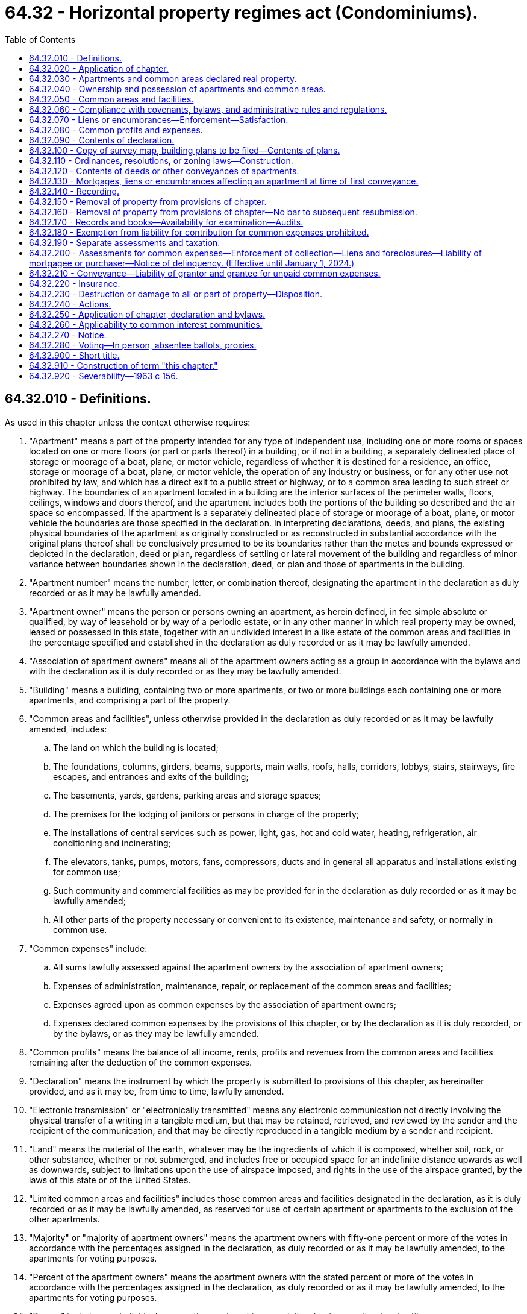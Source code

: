 = 64.32 - Horizontal property regimes act (Condominiums).
:toc:

== 64.32.010 - Definitions.
As used in this chapter unless the context otherwise requires:

. "Apartment" means a part of the property intended for any type of independent use, including one or more rooms or spaces located on one or more floors (or part or parts thereof) in a building, or if not in a building, a separately delineated place of storage or moorage of a boat, plane, or motor vehicle, regardless of whether it is destined for a residence, an office, storage or moorage of a boat, plane, or motor vehicle, the operation of any industry or business, or for any other use not prohibited by law, and which has a direct exit to a public street or highway, or to a common area leading to such street or highway. The boundaries of an apartment located in a building are the interior surfaces of the perimeter walls, floors, ceilings, windows and doors thereof, and the apartment includes both the portions of the building so described and the air space so encompassed. If the apartment is a separately delineated place of storage or moorage of a boat, plane, or motor vehicle the boundaries are those specified in the declaration. In interpreting declarations, deeds, and plans, the existing physical boundaries of the apartment as originally constructed or as reconstructed in substantial accordance with the original plans thereof shall be conclusively presumed to be its boundaries rather than the metes and bounds expressed or depicted in the declaration, deed or plan, regardless of settling or lateral movement of the building and regardless of minor variance between boundaries shown in the declaration, deed, or plan and those of apartments in the building.

. "Apartment number" means the number, letter, or combination thereof, designating the apartment in the declaration as duly recorded or as it may be lawfully amended.

. "Apartment owner" means the person or persons owning an apartment, as herein defined, in fee simple absolute or qualified, by way of leasehold or by way of a periodic estate, or in any other manner in which real property may be owned, leased or possessed in this state, together with an undivided interest in a like estate of the common areas and facilities in the percentage specified and established in the declaration as duly recorded or as it may be lawfully amended.

. "Association of apartment owners" means all of the apartment owners acting as a group in accordance with the bylaws and with the declaration as it is duly recorded or as they may be lawfully amended.

. "Building" means a building, containing two or more apartments, or two or more buildings each containing one or more apartments, and comprising a part of the property.

. "Common areas and facilities", unless otherwise provided in the declaration as duly recorded or as it may be lawfully amended, includes:

.. The land on which the building is located;

.. The foundations, columns, girders, beams, supports, main walls, roofs, halls, corridors, lobbys, stairs, stairways, fire escapes, and entrances and exits of the building;

.. The basements, yards, gardens, parking areas and storage spaces;

.. The premises for the lodging of janitors or persons in charge of the property;

.. The installations of central services such as power, light, gas, hot and cold water, heating, refrigeration, air conditioning and incinerating;

.. The elevators, tanks, pumps, motors, fans, compressors, ducts and in general all apparatus and installations existing for common use;

.. Such community and commercial facilities as may be provided for in the declaration as duly recorded or as it may be lawfully amended;

.. All other parts of the property necessary or convenient to its existence, maintenance and safety, or normally in common use.

. "Common expenses" include:

.. All sums lawfully assessed against the apartment owners by the association of apartment owners;

.. Expenses of administration, maintenance, repair, or replacement of the common areas and facilities;

.. Expenses agreed upon as common expenses by the association of apartment owners;

.. Expenses declared common expenses by the provisions of this chapter, or by the declaration as it is duly recorded, or by the bylaws, or as they may be lawfully amended.

. "Common profits" means the balance of all income, rents, profits and revenues from the common areas and facilities remaining after the deduction of the common expenses.

. "Declaration" means the instrument by which the property is submitted to provisions of this chapter, as hereinafter provided, and as it may be, from time to time, lawfully amended.

. "Electronic transmission" or "electronically transmitted" means any electronic communication not directly involving the physical transfer of a writing in a tangible medium, but that may be retained, retrieved, and reviewed by the sender and the recipient of the communication, and that may be directly reproduced in a tangible medium by a sender and recipient.

. "Land" means the material of the earth, whatever may be the ingredients of which it is composed, whether soil, rock, or other substance, whether or not submerged, and includes free or occupied space for an indefinite distance upwards as well as downwards, subject to limitations upon the use of airspace imposed, and rights in the use of the airspace granted, by the laws of this state or of the United States.

. "Limited common areas and facilities" includes those common areas and facilities designated in the declaration, as it is duly recorded or as it may be lawfully amended, as reserved for use of certain apartment or apartments to the exclusion of the other apartments.

. "Majority" or "majority of apartment owners" means the apartment owners with fifty-one percent or more of the votes in accordance with the percentages assigned in the declaration, as duly recorded or as it may be lawfully amended, to the apartments for voting purposes.

. "Percent of the apartment owners" means the apartment owners with the stated percent or more of the votes in accordance with the percentages assigned in the declaration, as duly recorded or as it may be lawfully amended, to the apartments for voting purposes.

. "Person" includes any individual, corporation, partnership, association, trustee, or other legal entity.

. "Property" means the land, the building, all improvements and structures thereon, all owned in fee simple absolute or qualified, by way of leasehold or by way of a periodic estate, or in any other manner in which real property may be owned, leased or possessed in this state, and all easements, rights and appurtenances belonging thereto, none of which shall be considered as a security or security interest, and all articles of personalty intended for use in connection therewith, which have been or are intended to be submitted to the provisions of this chapter.

. "Tangible medium" means a writing, copy of a writing, facsimile, or a physical reproduction, each on paper or on other tangible material.

[ http://lawfilesext.leg.wa.gov/biennium/2021-22/Pdf/Bills/Session%20Laws/Senate/5011-S.SL.pdf?cite=2021%20c%20227%20§%201[2021 c 227 § 1]; http://lawfilesext.leg.wa.gov/biennium/2007-08/Pdf/Bills/Session%20Laws/House/3071-S.SL.pdf?cite=2008%20c%20114%20§%203[2008 c 114 § 3]; http://leg.wa.gov/CodeReviser/documents/sessionlaw/1987c383.pdf?cite=1987%20c%20383%20§%201[1987 c 383 § 1]; http://leg.wa.gov/CodeReviser/documents/sessionlaw/1981c304.pdf?cite=1981%20c%20304%20§%2034[1981 c 304 § 34]; http://leg.wa.gov/CodeReviser/documents/sessionlaw/1965ex1c11.pdf?cite=1965%20ex.s.%20c%2011%20§%201[1965 ex.s. c 11 § 1]; http://leg.wa.gov/CodeReviser/documents/sessionlaw/1963c156.pdf?cite=1963%20c%20156%20§%201[1963 c 156 § 1]; ]

== 64.32.020 - Application of chapter.
This chapter shall be applicable only to property, the sole owner or all of the owners, lessees or possessors of which submit the same to the provisions hereof by duly executing and recording a declaration as hereinafter provided.

[ http://leg.wa.gov/CodeReviser/documents/sessionlaw/1963c156.pdf?cite=1963%20c%20156%20§%202[1963 c 156 § 2]; ]

== 64.32.030 - Apartments and common areas declared real property.
Each apartment, together with its undivided interest in the common areas and facilities shall not be considered as an intangible or a security or any interest therein but shall for all purposes constitute and be classified as real property.

[ http://leg.wa.gov/CodeReviser/documents/sessionlaw/1963c156.pdf?cite=1963%20c%20156%20§%203[1963 c 156 § 3]; ]

== 64.32.040 - Ownership and possession of apartments and common areas.
Each apartment owner shall be entitled to the exclusive ownership and possession of his or her apartment but any apartment may be jointly or commonly owned by more than one person. Each apartment owner shall have the common right to a share, with other apartment owners, in the common areas and facilities.

[ http://lawfilesext.leg.wa.gov/biennium/2011-12/Pdf/Bills/Session%20Laws/Senate/6095.SL.pdf?cite=2012%20c%20117%20§%20197[2012 c 117 § 197]; http://leg.wa.gov/CodeReviser/documents/sessionlaw/1963c156.pdf?cite=1963%20c%20156%20§%204[1963 c 156 § 4]; ]

== 64.32.050 - Common areas and facilities.
. Each apartment owner shall be entitled to an undivided interest in the common areas and facilities in the percentage expressed in the declaration. Such percentage shall be computed by taking as a basis the value of the apartment in relation to the value of the property.

. The percentage of the undivided interest of each apartment owner in the common areas and facilities as expressed in the declaration shall not be altered except in accordance with procedures set forth in the bylaws and by amending the declaration. The percentage of the undivided interest in the common areas and facilities shall not be separated from the apartment to which it appertains even though such interest is not expressly mentioned or described in the conveyance or other instrument. Nothing in this section or this chapter shall be construed to detract from or limit the powers and duties of any assessing or taxing unit or official which is otherwise granted or imposed by law, rule, or regulation.

. The common areas and facilities shall remain undivided and no apartment owner or any other person shall bring any action for partition or division of any part thereof, unless the property has been removed from the provisions of this chapter as provided in RCW 64.32.150 and 64.32.230. Any covenant to the contrary shall be void. Nothing in this chapter shall be construed as a limitation on the right of partition by joint owners or owners in common of one or more apartments as to the ownership of such apartment or apartments.

. Each apartment owner shall have a nonexclusive easement for, and may use the common areas and facilities in accordance with the purpose for which they were intended without hindering or encroaching upon the lawful right of the other apartment owners.

. The necessary work of maintenance, repair and replacement of the common areas and facilities and the making of any addition or improvement thereto shall be carried out only as provided in this chapter and in the bylaws.

. The association of apartment owners shall have the irrevocable right, to be exercised by the manager or board of directors, to have access to each apartment from time to time during reasonable hours as may be necessary for the maintenance, repair, or replacement of any of the common areas and facilities therein or accessible therefrom, or for making emergency repairs therein necessary to prevent damage to the common areas and facilities or to another apartment or apartments.

[ http://leg.wa.gov/CodeReviser/documents/sessionlaw/1965ex1c11.pdf?cite=1965%20ex.s.%20c%2011%20§%202[1965 ex.s. c 11 § 2]; http://leg.wa.gov/CodeReviser/documents/sessionlaw/1963c156.pdf?cite=1963%20c%20156%20§%205[1963 c 156 § 5]; ]

== 64.32.060 - Compliance with covenants, bylaws, and administrative rules and regulations.
Each apartment owner shall comply strictly with the bylaws and with the administrative rules and regulations adopted pursuant thereto, as either may be lawfully amended from time to time, and with the covenants, conditions, and restrictions set forth in the declaration or in the deed to his or her apartment. Failure to comply with any of the foregoing shall be ground for an action to recover sums due, for damages or injunctive relief, or both, maintainable by the manager or board of directors on behalf of the association of apartment owners or by a particularly aggrieved apartment owner.

[ http://lawfilesext.leg.wa.gov/biennium/2011-12/Pdf/Bills/Session%20Laws/Senate/6095.SL.pdf?cite=2012%20c%20117%20§%20198[2012 c 117 § 198]; http://leg.wa.gov/CodeReviser/documents/sessionlaw/1963c156.pdf?cite=1963%20c%20156%20§%206[1963 c 156 § 6]; ]

== 64.32.070 - Liens or encumbrances—Enforcement—Satisfaction.
. Subsequent to recording the declaration as provided in this chapter, and while the property remains subject to this chapter, no lien shall thereafter arise or be effective against the property. During such period, liens or encumbrances shall arise or be created only against each apartment and the percentage of undivided interest in the common areas and facilities and appurtenant to such apartment in the same manner and under the same conditions in every respect as liens or encumbrances may arise or be created upon or against any other separate parcel of real property subject to individual ownership: PROVIDED, That no labor performed or materials furnished with the consent of or at the request of the owner of any apartment, or such owner's agent, contractor, or subcontractor, shall be the basis for the filing of a lien against any other apartment or any other property of any other apartment owner not expressly consenting to or requesting the same, except that such express consent shall be deemed to be given by any apartment owner in the case of emergency repairs. Labor performed or materials furnished for the common areas and facilities, if authorized by the association of apartment owners, the manager or board of directors shall be deemed to be performed or furnished with the express consent of each apartment owner and shall be the basis for the filing of a lien against each of the apartments and shall be subject to the provisions of subsection (2) of this section.

. In the event a lien against two or more apartments becomes effective, the apartment owners of the separate apartments may remove their apartment and the percentage of undivided interest in the common areas and facilities appurtenant to such apartment from the lien by payment of the fractional or proportional amounts attributable to each of the apartments affected. Such individual payments shall be computed by reference to the percentages appearing on the declaration. Subsequent to any such payment, discharge, or satisfaction, the apartment and the percentage of undivided interest in the common areas and facilities appurtenant thereto shall thereafter be free and clear of the liens so paid, satisfied, or discharged. Such partial payment, satisfaction, or discharge shall not prevent the lienor from proceeding to enforce his or her rights against any apartment and the percentage of undivided interest in the common areas and facilities appurtenant thereto not so paid, satisfied, or discharged.

[ http://lawfilesext.leg.wa.gov/biennium/2011-12/Pdf/Bills/Session%20Laws/Senate/6095.SL.pdf?cite=2012%20c%20117%20§%20199[2012 c 117 § 199]; http://leg.wa.gov/CodeReviser/documents/sessionlaw/1963c156.pdf?cite=1963%20c%20156%20§%207[1963 c 156 § 7]; ]

== 64.32.080 - Common profits and expenses.
The common profits of the property shall be distributed among, and the common expenses shall be charged to, the apartment owners according to the percentage of the undivided interest in the common areas and facilities.

[ http://leg.wa.gov/CodeReviser/documents/sessionlaw/1963c156.pdf?cite=1963%20c%20156%20§%208[1963 c 156 § 8]; ]

== 64.32.090 - Contents of declaration.
The declaration shall contain the following:

. A description of the land on which the building and improvement are or are to be located;

. A description of the building, stating the number of stories and basements, the number of apartments and the principal materials of which it is or is to be constructed;

. The apartment number of each apartment, and a statement of its location, approximate area, number of rooms, and immediate common area to which it has access, and any other data necessary for its proper identification;

. A description of the common areas and facilities;

. A description of the limited common areas and facilities, if any, stating to which apartments their use is reserved;

. The value of the property and of each apartment, and the percentage of undivided interest in the common areas and facilities appertaining to each apartment and its owner for all purposes, including voting;

. A statement of the purposes for which the building and each of the apartments are intended and restricted as to use;

. The name of a person to receive service of process in the cases provided for in this chapter, together with a residence or place of business of such person which shall be within the county in which the building is located;

. A provision as to the percentage of votes by the apartment owners which shall be determinative of whether to rebuild, repair, restore, or sell the property in event of damage or destruction of all or part of the property;

. A provision authorizing and establishing procedures for the subdividing and/or combining of any apartment or apartments, common areas and facilities or limited common areas and facilities, which procedures may provide for the accomplishment thereof through means of a metes and bounds description;

. A provision requiring the adoption of bylaws for the administration of the property or for other purposes not inconsistent with this chapter, which may include whether administration of the property shall be by a board of directors elected from among the apartment owners, by a manager, or managing agent, or otherwise, and the procedures for the adoption thereof and amendments thereto;

. Any further details in connection with the property which the person executing the declaration may deem desirable to set forth consistent with this chapter; and

. The method by which the declaration may be amended, consistent with this chapter: PROVIDED, That not less than sixty percent of the apartment owners shall consent to any amendment except that any amendment altering the value of the property and of each apartment and the percentage of undivided interest in the common areas and facilities shall require the unanimous consent of the apartment owners.

[ http://leg.wa.gov/CodeReviser/documents/sessionlaw/1963c156.pdf?cite=1963%20c%20156%20§%209[1963 c 156 § 9]; ]

== 64.32.100 - Copy of survey map, building plans to be filed—Contents of plans.
Simultaneously with the recording of the declaration there shall be filed in the office of the county auditor of the county in which the property is located a survey map of the surface of the land submitted to the provisions of this chapter showing the location or proposed location of the building or buildings thereon.

There also shall be filed simultaneously, a set of plans of the building or buildings showing as to each apartment:

. The vertical and horizontal boundaries, as defined in RCW 64.32.010(1), in sufficient detail to identify and locate such boundaries relative to the survey map of the surface of the land by the use of standard survey methods;

. The number of the apartment and its dimensions;

. The approximate square footage of each unit;

. The number of bathrooms, whole or partial;

. The number of rooms to be used primarily as bedrooms; 

. The number of built-in fireplaces;

. A statement of any scenic view which might affect the value of the apartment; and

. The initial value of the apartment relative to the other apartments in the building.

The set of plans shall bear the verified statement of a registered architect, registered professional engineer, or registered land surveyor certifying that the plans accurately depict the location and dimensions of the apartments as built.

If such plans do not include such verified statement there shall be recorded prior to the first conveyance of any apartment an amendment to the declaration to which shall be attached a verified statement of a registered architect, registered professional engineer, or registered land surveyor, certifying that the plans theretofore filed or being filed simultaneously with such amendment, fully and accurately depict the apartment numbers, dimensions, and locations of the apartments as built.

Such plans shall each contain a reference to the date of recording of the declaration and the volume, page and county auditor's receiving number of the recorded declaration. Correspondingly, the record of the declaration or amendment thereof shall contain a reference to the file number of the plans of the building affected thereby.

All plans filed shall be in such style, size, form and quality as shall be prescribed by the county auditor of the county where filed, and a copy shall be delivered to the county assessor.

[ http://leg.wa.gov/CodeReviser/documents/sessionlaw/1987c383.pdf?cite=1987%20c%20383%20§%202[1987 c 383 § 2]; http://leg.wa.gov/CodeReviser/documents/sessionlaw/1965ex1c11.pdf?cite=1965%20ex.s.%20c%2011%20§%203[1965 ex.s. c 11 § 3]; http://leg.wa.gov/CodeReviser/documents/sessionlaw/1963c156.pdf?cite=1963%20c%20156%20§%2010[1963 c 156 § 10]; ]

== 64.32.110 - Ordinances, resolutions, or zoning laws—Construction.
Local ordinances, resolutions, or laws relating to zoning shall be construed to treat like structures, lots, or parcels in like manner regardless of whether the ownership thereof is divided by sale of apartments under this chapter rather than by lease of apartments.

[ http://leg.wa.gov/CodeReviser/documents/sessionlaw/1963c156.pdf?cite=1963%20c%20156%20§%2011[1963 c 156 § 11]; ]

== 64.32.120 - Contents of deeds or other conveyances of apartments.
Deeds or other conveyances of apartments shall include the following:

. A description of the land as provided in RCW 64.32.090, or the post office address of the property, including in either case the date of recording of the declaration and the volume and page or county auditor's recording number of the recorded declaration;

. The apartment number of the apartment in the declaration and any other data necessary for its proper identification;

. A statement of the use for which the apartment is intended;

. The percentage of undivided interest appertaining to the apartment, the common areas and facilities and limited common areas and facilities appertaining thereto, if any;

. Any further details which the grantor and grantee may deem desirable to set forth consistent with the declaration and with this chapter.

[ http://lawfilesext.leg.wa.gov/biennium/1999-00/Pdf/Bills/Session%20Laws/House/1647-S.SL.pdf?cite=1999%20c%20233%20§%209[1999 c 233 § 9]; http://leg.wa.gov/CodeReviser/documents/sessionlaw/1965ex1c11.pdf?cite=1965%20ex.s.%20c%2011%20§%204[1965 ex.s. c 11 § 4]; http://leg.wa.gov/CodeReviser/documents/sessionlaw/1963c156.pdf?cite=1963%20c%20156%20§%2012[1963 c 156 § 12]; ]

== 64.32.130 - Mortgages, liens or encumbrances affecting an apartment at time of first conveyance.
At the time of the first conveyance of each apartment, every mortgage, lien, or other encumbrance affecting such apartment, including the percentage of undivided interest of the apartment in the common areas and facilities, shall be paid and satisfied of record, or the apartment being conveyed and its percentage of undivided interest in the common areas and facilities shall be released therefrom by partial release duly recorded.

[ http://leg.wa.gov/CodeReviser/documents/sessionlaw/1963c156.pdf?cite=1963%20c%20156%20§%2013[1963 c 156 § 13]; ]

== 64.32.140 - Recording.
The declaration, any amendment thereto, any instrument by which the property may be removed from this chapter and every instrument affecting the property or any apartment shall be entitled to be recorded in the office of the auditor of the county in which the property is located. Neither the declaration nor any amendment thereof shall be valid unless duly recorded.

[ http://leg.wa.gov/CodeReviser/documents/sessionlaw/1963c156.pdf?cite=1963%20c%20156%20§%2014[1963 c 156 § 14]; ]

== 64.32.150 - Removal of property from provisions of chapter.
. All of the apartment owners may remove a property from the provisions of this chapter by an instrument to that effect duly recorded: PROVIDED, That the mortgagees and holders of all liens affecting any of the apartments consent thereto or agree, in either case by instrument duly recorded, that their mortgages and liens be transferred to the percentage of the undivided interest of the apartment owner in the property as hereinafter provided;

. Upon removal of the property from the provisions of this chapter, the property shall be deemed to be owned in common by the apartment owners. The undivided interest in the property owned in common which shall appertain to each apartment owner shall be the percentage of the undivided interest previously owned by such owners in the common areas and facilities.

. Subject to RCW 64.34.010 (1) and (2) and the rights of mortgagees and the holders of all liens affecting any of the apartments, the apartment owners may remove a property from the provisions of this chapter and terminate the condominium in the manner set forth in RCW 64.34.268 (1) through (7) and (10), in which event all of the provisions of RCW 64.34.268 (1) through (7) and (10) shall apply to such removal in lieu of subsections (1) and (2) of this section.

[ http://lawfilesext.leg.wa.gov/biennium/2007-08/Pdf/Bills/Session%20Laws/House/3071-S.SL.pdf?cite=2008%20c%20114%20§%202[2008 c 114 § 2]; http://leg.wa.gov/CodeReviser/documents/sessionlaw/1963c156.pdf?cite=1963%20c%20156%20§%2015[1963 c 156 § 15]; ]

== 64.32.160 - Removal of property from provisions of chapter—No bar to subsequent resubmission.
The removal provided for in RCW 64.32.150 shall in no way bar the subsequent resubmission of the property to the provisions of this chapter.

[ http://leg.wa.gov/CodeReviser/documents/sessionlaw/1963c156.pdf?cite=1963%20c%20156%20§%2016[1963 c 156 § 16]; ]

== 64.32.170 - Records and books—Availability for examination—Audits.
The manager or board of directors, as the case may be, shall keep complete and accurate books and records of the receipts and expenditures affecting the common areas and facilities, specifying and itemizing the maintenance and repair expenses of the common areas and facilities and any other expenses incurred. Such books and records and the vouchers authorizing payments shall be available for examination by the apartment owners, their agents or attorneys, at any reasonable time or times. All books and records shall be kept in accordance with good accounting procedures and be audited at least once a year by an auditor outside of the organization.

[ http://leg.wa.gov/CodeReviser/documents/sessionlaw/1965ex1c11.pdf?cite=1965%20ex.s.%20c%2011%20§%205[1965 ex.s. c 11 § 5]; http://leg.wa.gov/CodeReviser/documents/sessionlaw/1963c156.pdf?cite=1963%20c%20156%20§%2017[1963 c 156 § 17]; ]

== 64.32.180 - Exemption from liability for contribution for common expenses prohibited.
No apartment owner may exempt himself or herself from liability for his or her contribution towards the common expenses by waiver of the use or enjoyment of any of the common areas and facilities or by abandonment of his or her apartment.

[ http://lawfilesext.leg.wa.gov/biennium/2011-12/Pdf/Bills/Session%20Laws/Senate/6095.SL.pdf?cite=2012%20c%20117%20§%20200[2012 c 117 § 200]; http://leg.wa.gov/CodeReviser/documents/sessionlaw/1963c156.pdf?cite=1963%20c%20156%20§%2018[1963 c 156 § 18]; ]

== 64.32.190 - Separate assessments and taxation.
Each apartment and its undivided interest in the common areas and facilities shall be deemed to be a parcel and shall be subject to separate assessments and taxation by each assessing unit for all types of taxes authorized by law including but not limited to special ad valorem levies and special assessments. Neither the building, nor the property, nor any of the common areas and facilities shall be deemed to be a security or a parcel for any purpose.

[ http://leg.wa.gov/CodeReviser/documents/sessionlaw/1963c156.pdf?cite=1963%20c%20156%20§%2019[1963 c 156 § 19]; ]

== 64.32.200 - Assessments for common expenses—Enforcement of collection—Liens and foreclosures—Liability of mortgagee or purchaser—Notice of delinquency. (Effective until January 1, 2024.)
. The declaration may provide for the collection of all sums assessed by the association of apartment owners for the share of the common expenses chargeable to any apartment and the collection may be enforced in any manner provided in the declaration including, but not limited to, (a) ten days notice shall be given the delinquent apartment owner to the effect that unless such assessment is paid within ten days any or all utility services will be forthwith severed and shall remain severed until such assessment is paid, or (b) collection of such assessment may be made by such lawful method of enforcement, judicial or extra-judicial, as may be provided in the declaration and/or bylaws.

. All sums assessed by the association of apartment owners but unpaid for the share of the common expenses chargeable to any apartment shall constitute a lien on such apartment prior to all other liens except only (a) tax liens on the apartment in favor of any assessing unit and/or special district, and (b) all sums unpaid on all mortgages of record. Such lien is not subject to the ban against execution or forced sales of homesteads under RCW 6.13.080 and, subject to the provisions in subsection (4) of this section, may be foreclosed by suit by the manager or board of directors, acting on behalf of the apartment owners, in like manner as a mortgage of real property. In any such foreclosure the apartment owner shall be required to pay a reasonable rental for the apartment, if so provided in the bylaws, and the plaintiff in such foreclosures shall be entitled to the appointment of a receiver to collect the same. The manager or board of directors, acting on behalf of the apartment owners, shall have power, unless prohibited by the declaration, to bid on the apartment at foreclosure sale, and to acquire and hold, lease, mortgage, and convey the same. Upon an express waiver in the complaint of any right to a deficiency judgment, the period of redemption shall be eight months after the sale. Suit to recover any judgment for any unpaid common expenses shall be maintainable without foreclosing or waiving the liens securing the same.

. Where the mortgagee of a mortgage of record or other purchaser of an apartment obtains possession of the apartment as a result of foreclosure of the mortgage, such possessor, his or her successors and assigns shall not be liable for the share of the common expenses or assessments by the association of apartment owners chargeable to such apartment which became due prior to such possession. Such unpaid share of common expenses of assessments shall be deemed to be common expenses collectible from all of the apartment owners including such possessor, his or her successors and assigns.

. An association, or the manager or board of directors on its behalf, may not commence an action to foreclose a lien on an apartment under this section unless:

.. The apartment owner, at the time the action is commenced, owes at least a sum equal to the greater of:

... Three months or more of assessments, not including fines, late charges, interest, attorneys' fees, or costs incurred by the association in connection with the collection of a delinquent owner's account; or

... $200 of assessments, not including fines, late charges, interest, attorneys' fees, or costs incurred by the association in connection with the collection of a delinquent owner's account;

.. At or after the date that assessments have become past due for at least 90 days, the association has mailed, by first-class mail, to the owner, at the apartment address and to any other address which the owner has provided to the association, a notice of delinquency, which shall state as follows:

THIS IS A NOTICE OF DELINQUENCY FOR PAST DUE ASSESSMENTS

FROM THE APARTMENT OWNERS' ASSOCIATION TO WHICH YOUR HOME BELONGS.

THIS NOTICE IS ONE STEP IN A PROCESS THAT COULD RESULT IN YOUR LOSING YOUR HOME.

CONTACT A HOUSING COUNSELOR OR AN ATTORNEY LICENSED IN WASHINGTON NOW to assess your situation and refer you to mediation if you might benefit. DO NOT DELAY.

BE CAREFUL of people who claim they can help you. There are many individuals and businesses that prey upon borrowers in distress.

REFER TO THE CONTACTS BELOW for sources of assistance.

SEEKING ASSISTANCE

Housing counselors and legal assistance may be available at little or no cost to you. If you would like assistance in determining your rights and opportunities to keep your house, you may contact the following:

The statewide foreclosure hotline for assistance and referral to housing counselors recommended by the Housing Finance Commission

Telephone: . . . . . . . Website: . . . . . .

The United States Department of Housing and Urban Development

Telephone: . . . . . . . Website: . . . . . .

The statewide civil legal aid hotline for assistance and referrals to other housing counselors and attorneys

Telephone: . . . . . . . Website: . . . . . .

The association shall obtain the toll-free numbers and website information from the department of commerce for inclusion in the notice;

.. At least 180 days have elapsed from the date the minimum amount required in (a) of this subsection has accrued; and

.. The board approves commencement of a foreclosure action specifically against that apartment.

. Every aspect of a collection, foreclosure, sale, or other conveyance under this section, including the method, advertising, time, date, place, and terms, must be commercially reasonable.

[ http://lawfilesext.leg.wa.gov/biennium/2021-22/Pdf/Bills/Session%20Laws/House/1482.SL.pdf?cite=2021%20c%20222%20§%203[2021 c 222 § 3]; http://lawfilesext.leg.wa.gov/biennium/2011-12/Pdf/Bills/Session%20Laws/Senate/6095.SL.pdf?cite=2012%20c%20117%20§%20201[2012 c 117 § 201]; http://leg.wa.gov/CodeReviser/documents/sessionlaw/1988c192.pdf?cite=1988%20c%20192%20§%202[1988 c 192 § 2]; http://leg.wa.gov/CodeReviser/documents/sessionlaw/1965ex1c11.pdf?cite=1965%20ex.s.%20c%2011%20§%206[1965 ex.s. c 11 § 6]; http://leg.wa.gov/CodeReviser/documents/sessionlaw/1963c156.pdf?cite=1963%20c%20156%20§%2020[1963 c 156 § 20]; ]

== 64.32.210 - Conveyance—Liability of grantor and grantee for unpaid common expenses.
In a voluntary conveyance the grantee of an apartment shall be jointly and severally liable with the grantor for all unpaid assessments against the latter for his or her share of the common expenses up to the time of the grantor's conveyance, without prejudice to the grantee's right to recover from the grantor the amounts paid by the grantee therefor. Any such grantee shall be entitled to a statement from the manager or board of directors, as the case may be, setting forth the amount of the unpaid assessments against the grantor and such grantee shall not be liable for, nor shall the apartment conveyed be subject to a lien for, any unpaid assessments against the grantor in excess of the amount therein set forth.

[ http://lawfilesext.leg.wa.gov/biennium/2011-12/Pdf/Bills/Session%20Laws/Senate/6095.SL.pdf?cite=2012%20c%20117%20§%20202[2012 c 117 § 202]; http://leg.wa.gov/CodeReviser/documents/sessionlaw/1963c156.pdf?cite=1963%20c%20156%20§%2021[1963 c 156 § 21]; ]

== 64.32.220 - Insurance.
The manager or board of directors, if required by the declaration, bylaws, or by a majority of the apartment owners, or at the request of a mortgagee having a mortgage of record covering an apartment, shall obtain insurance for the property against loss or damage by fire and such other hazards under such terms and for such amounts as shall be required or requested. Such insurance coverage shall be written on the property in the name of the manager or of the board of directors of the association of apartment owners, as trustee for each of the apartment owners in the percentages established in the declaration. Premiums shall be common expenses. Provision for such insurance shall be without prejudice to the right of each apartment owner to insure his or her own apartment and/or the personal contents thereof for his or her benefit.

[ http://lawfilesext.leg.wa.gov/biennium/2011-12/Pdf/Bills/Session%20Laws/Senate/6095.SL.pdf?cite=2012%20c%20117%20§%20203[2012 c 117 § 203]; http://leg.wa.gov/CodeReviser/documents/sessionlaw/1963c156.pdf?cite=1963%20c%20156%20§%2022[1963 c 156 § 22]; ]

== 64.32.230 - Destruction or damage to all or part of property—Disposition.
If, within ninety days of the date of damage or destruction to all or part of the property it is not determined by the apartment owners to repair, reconstruct, or rebuild in accordance with the original plan, or by a unanimous vote of all apartment owners to do otherwise, then and in that event:

. The property shall be owned in common by the apartment owners;

. The undivided interest in the property owned in common which appertains to each apartment owner shall be the percentage of undivided interest previously owned by such owner in the common areas and facilities;

. Any mortgages or liens affecting any of the apartments shall be deemed transferred in accordance with the existing priorities to the percentage of the undivided interest of the apartment owner in the property as provided herein; and

. The property shall be subject to an action for partition at the suit of any apartment owner, in which event the net proceeds of sale, together with the net proceeds of the insurance of the property, if any, shall be considered as one fund; such fund shall be divided into separate shares one for each apartment owner in a percentage equal to the percentage of undivided interest owned by each such owner in the property; then, after first paying out of the respective share of each apartment owner, to the extent sufficient for the purpose, all mortgages and liens on the undivided interest in the property owned by such apartment owner, the balance remaining in each share shall then be distributed to each apartment owner respectively.

[ http://leg.wa.gov/CodeReviser/documents/sessionlaw/1965ex1c11.pdf?cite=1965%20ex.s.%20c%2011%20§%207[1965 ex.s. c 11 § 7]; http://leg.wa.gov/CodeReviser/documents/sessionlaw/1963c156.pdf?cite=1963%20c%20156%20§%2023[1963 c 156 § 23]; ]

== 64.32.240 - Actions.
Without limiting the rights of any apartment owner, actions may be brought as provided by law and by the rules of court by the manager or board of directors, in either case in the discretion of the board of directors, on behalf of two or more of the apartment owners, as their respective interests may appear, with respect to any cause of action relating to the common areas and facilities or more than one apartment. Service of process on two or more apartment owners in any action relating to the common areas and facilities or more than one apartment may be made on the person designated in the declaration to receive service of process. Actions relating to the common areas and facilities for damages arising out of tortious conduct shall be maintained only against the association of apartment owners and any judgment lien or other charge resulting therefrom shall be deemed a common expense, which judgment lien or other charge shall be removed from any apartment and its percentage of undivided interest in the common areas and facilities upon payment by the respective owner of his or her proportionate share thereof based on the percentage of undivided interest owned by such apartment owner.

[ http://lawfilesext.leg.wa.gov/biennium/2011-12/Pdf/Bills/Session%20Laws/Senate/6095.SL.pdf?cite=2012%20c%20117%20§%20204[2012 c 117 § 204]; http://leg.wa.gov/CodeReviser/documents/sessionlaw/1963c156.pdf?cite=1963%20c%20156%20§%2024[1963 c 156 § 24]; ]

== 64.32.250 - Application of chapter, declaration and bylaws.
. All apartment owners, tenants of such owners, employees of such owners and tenants, and any other person that may in any manner use the property or any part thereof submitted to the provisions of this chapter, shall be subject to this chapter and to the declaration and bylaws of the association of apartment owners adopted pursuant to the provisions of this chapter.

. All agreements, decisions and determinations made by the association of apartment owners under the provisions of this chapter, the declaration, or the bylaws and in accordance with the voting percentages established in this chapter, the declaration, or the bylaws, shall be deemed to be binding on all apartment owners.

[ http://leg.wa.gov/CodeReviser/documents/sessionlaw/1963c156.pdf?cite=1963%20c%20156%20§%2025[1963 c 156 § 25]; ]

== 64.32.260 - Applicability to common interest communities.
. This chapter does not apply to common interest communities as defined in RCW 64.90.010:

.. Created on or after July 1, 2018; or

.. That have amended their governing documents to provide that chapter 64.90 RCW will apply to the common interest community pursuant to RCW 64.90.095.

. Pursuant to RCW 64.90.080, the following provisions of chapter 64.90 RCW apply, and any inconsistent provisions of this chapter do not apply, to a common interest community created before July 1, 2018:

.. RCW 64.90.095;

.. RCW 64.90.405(1) (b) and (c);

.. RCW 64.90.525; and

.. RCW 64.90.545.

[ http://lawfilesext.leg.wa.gov/biennium/2019-20/Pdf/Bills/Session%20Laws/Senate/5334.SL.pdf?cite=2019%20c%20238%20§%20217[2019 c 238 § 217]; http://lawfilesext.leg.wa.gov/biennium/2017-18/Pdf/Bills/Session%20Laws/Senate/6175-S.SL.pdf?cite=2018%20c%20277%20§%20503[2018 c 277 § 503]; ]

== 64.32.270 - Notice.
. Notwithstanding any inconsistent provision in the governing documents, notice to the association of apartment owners, board of directors, or any apartment owner or occupant of an apartment under this chapter shall be in writing and shall be provided to the recipient by personal delivery, public or private mail or delivery service, or by electronic transmission as provided in this section: PROVIDED, That if this chapter requires different or additional notice requirements for particular circumstances, those requirements shall apply.

. Notice in a tangible medium shall be provided as follows:

.. Notice to the association of apartment owners or board of directors shall be addressed to the association's registered agent at its registered office, to the association at its principal office shown in its most recent annual report, or to an address provided by the association to the apartment owners.

.. Notice to an apartment owner or occupant shall be addressed to the apartment address unless the apartment owner has requested, in a writing delivered to the association, that notices be sent to an alternate address.

. Notice in an electronic transmission shall be provided as follows:

.. Notice to the association of apartment owners, the board of directors, or apartment owners by electronic transmission is effective only upon those who have consented, in writing, to receive electronically transmitted notices under this chapter and have designated the address, location, or system to which such notices may be electronically transmitted, provided that such notice otherwise complies with any other requirements of this chapter and applicable law.

.. Notice under this subsection includes any materials that accompany the notice.

.. Owners who have consented to receipt of electronically transmitted notices may revoke this consent by delivering a revocation to the association of apartment owners in writing.

.. The consent of any apartment owner is revoked if the association is unable to electronically transmit two consecutive notices and this inability becomes known to the secretary of the association of apartment owners or any other person responsible for giving the notice. The inadvertent failure by the association of apartment owners to treat this inability as a revocation does not invalidate any meeting or other action.

.. Notice to apartment owners who have consented to receipt of electronically transmitted notices may be provided by posting the notice on an electronic network and delivering to the apartment owner separate notice of the posting, together with comprehensible instructions regarding how to obtain access to the posting on the electronic network.

. Notice is effective as follows:

.. Notice provided in a tangible medium is effective as of the date of hand delivery, deposit with the carrier, or when sent by fax.

.. Notice provided in an electronic transmission is effective as of the date it:

... Is electronically transmitted to an address, location, or system designated by the recipient for that purpose; or

... Has been posted on an electronic network and separate notice of the posting has been sent to the recipient containing instructions regarding how to obtain access to the posting on the electronic network.

. The ineffectiveness of a good faith effort to deliver notice by an authorized means does not invalidate action taken at or without a meeting.

. This chapter modifies, limits, and supersedes the federal electronic signatures in global and national commerce act, 15 U.S.C. Sec. 7001 et seq., but does not modify, limit, or supersede 15 U.S.C. Sec. 7001(c) or authorize electronic delivery of any of the notices described in 15 U.S.C. Sec. 7003(b).

[ http://lawfilesext.leg.wa.gov/biennium/2021-22/Pdf/Bills/Session%20Laws/Senate/5011-S.SL.pdf?cite=2021%20c%20227%20§%202[2021 c 227 § 2]; ]

== 64.32.280 - Voting—In person, absentee ballots, proxies.
. Apartment owners may vote at a meeting in person, by absentee ballot pursuant to subsection (3)(d) of this section, or by a proxy pursuant to subsection (5) of this section.

. When a vote is conducted without a meeting, apartment owners may vote by ballot pursuant to subsection (6) of this section.

. At a meeting of apartment owners the following requirements apply:

.. Apartment owners or their proxies who are present in person may vote by voice vote, show of hands, standing, written ballot, or any other method for determining the votes of apartment owners, as designated by the person presiding at the meeting.

.. If only one of several apartment owners of an apartment is present, that apartment owner is entitled to cast all the votes allocated to that apartment. If more than one of the apartment owners are present, the votes allocated to that apartment may be cast only in accordance with the agreement of a majority in interest of the apartment owners, unless the declaration expressly provides otherwise. There is a majority agreement if any one of the apartment owners casts the votes allocated to the apartment without protest being made promptly to the person presiding over the meeting by any of the other apartment owners of the apartment.

.. Unless a greater number or fraction of the votes in the association is required under this chapter or the declaration or organizational documents, a majority of the votes cast determines the outcome of any action of the association.

.. Whenever proposals or board members are to be voted upon at a meeting, an apartment owner may vote by duly executed absentee ballot if:

... The name of each candidate and the text of each proposal to be voted upon are set forth in a writing accompanying or contained in the notice of meeting; and

... A ballot is provided by the association for such purpose.

. When an apartment owner votes by absentee ballot, the association must be able to verify that the ballot is cast by the apartment owner having the right to do so.

. Except as provided otherwise in the declaration or organizational documents, the following requirements apply with respect to proxy voting:

.. Votes allocated to an apartment may be cast pursuant to a directed or undirected proxy duly executed by an apartment owner in the same manner as provided in RCW 24.06.110.

.. If an apartment is owned by more than one person, each apartment owner of the apartment may vote or register protest to the casting of votes by the other apartment owners of the apartment through a duly executed proxy.

.. An apartment owner may revoke a proxy given pursuant to this section only by actual notice of revocation to the secretary or the person presiding over a meeting of the association or by delivery of a subsequent proxy. The death or disability of an apartment owner does not revoke a proxy given by the apartment owner unless the person presiding over the meeting has actual notice of the death or disability.

.. A proxy is void if it is not dated or purports to be revocable without notice.

.. Unless stated otherwise in the proxy, a proxy terminates eleven months after its date of issuance.

. Unless prohibited or limited by the declaration or organizational documents, an association may conduct a vote without a meeting. In that event, the following requirements apply:

.. The association must notify the apartment owners that the vote will be taken by ballot.

.. The notice must state:

... The time and date by which a ballot must be delivered to the association to be counted, which may not be fewer than fourteen days after the date of the notice, and which deadline may be extended in accordance with (g) of this subsection;

... The percent of votes necessary to meet the quorum requirements;

... The percent of votes necessary to approve each matter other than election of board members; and

... The time, date, and manner by which apartment owners wishing to deliver information to all apartment owners regarding the subject of the vote may do so.

.. The association must deliver a ballot to every apartment owner with the notice.

.. The ballot must set forth each proposed action and provide an opportunity to vote for or against the action.

.. A ballot cast pursuant to this section may be revoked only by actual notice to the association of revocation. The death or disability of an apartment owner does not revoke a ballot unless the association has actual notice of the death or disability prior to the date set forth in (b)(i) of this subsection.

.. Approval by ballot pursuant to this subsection is valid only if the number of votes cast by ballot equals or exceeds the quorum required to be present at a meeting authorizing the action.

.. If the association does not receive a sufficient number of votes to constitute a quorum or to approve the proposal by the date and time established for return of ballots, the board of directors may extend the deadline for a reasonable period not to exceed eleven months upon further notice to all members in accordance with (b) of this subsection. In that event, all votes previously cast on the proposal must be counted unless subsequently revoked as provided in this section.

.. A ballot or revocation is not effective until received by the association.

.. The association must give notice to apartment owners of any action taken pursuant to this subsection within a reasonable time after the action is taken.

.. When an action is taken pursuant to this subsection, a record of the action, including the ballots or a report of the persons appointed to tabulate such ballots, must be kept with the minutes of meetings of the association.

. If the governing documents require that votes on specified matters affecting the common interest community be cast by lessees rather than apartment owners of leased apartments:

.. This section applies to lessees as if they were apartment owners;

.. Apartment owners that have leased their apartments to other persons may not cast votes on those specified matters; and

.. Lessees are entitled to notice of meetings, access to records, and other rights respecting those matters as if they were apartment owners.

. Apartment owners must also be given notice, in the manner provided in RCW 64.32.270, of all meetings at which lessees may be entitled to vote.

. In any vote of the apartment owners, votes allocated to an apartment owned by the association must be cast in the same proportion as the votes cast on the matter by apartment owners other than the association.

. Except as otherwise restricted by the declaration, bylaws, or articles of incorporation, meetings of apartment owners may be conducted by telephonic, video, or other conferencing process, if: (a) The meeting notice states the conferencing process to be used and provides information explaining how apartment owners may participate in the conference directly or by meeting at a central location or conference connection; and (b) the process provides all apartment owners the opportunity to hear or perceive the discussion and to comment.

[ http://lawfilesext.leg.wa.gov/biennium/2021-22/Pdf/Bills/Session%20Laws/Senate/5011-S.SL.pdf?cite=2021%20c%20227%20§%203[2021 c 227 § 3]; ]

== 64.32.900 - Short title.
This chapter shall be known as the horizontal property regimes act.

[ http://leg.wa.gov/CodeReviser/documents/sessionlaw/1963c156.pdf?cite=1963%20c%20156%20§%2026[1963 c 156 § 26]; ]

== 64.32.910 - Construction of term "this chapter."
The term "this chapter" means RCW 64.32.010 through 64.32.250 and 64.32.900 through 64.32.920, and as they may hereafter be amended or supplemented by subsequent legislation.

[ http://leg.wa.gov/CodeReviser/documents/sessionlaw/1963c156.pdf?cite=1963%20c%20156%20§%2027[1963 c 156 § 27]; ]

== 64.32.920 - Severability—1963 c 156.
If any provision of this chapter, or its application to any person or circumstance is held invalid, the remainder of the chapter, or the application of the provisions to other persons or circumstances is not affected.

[ http://leg.wa.gov/CodeReviser/documents/sessionlaw/1963c156.pdf?cite=1963%20c%20156%20§%2028[1963 c 156 § 28]; ]

